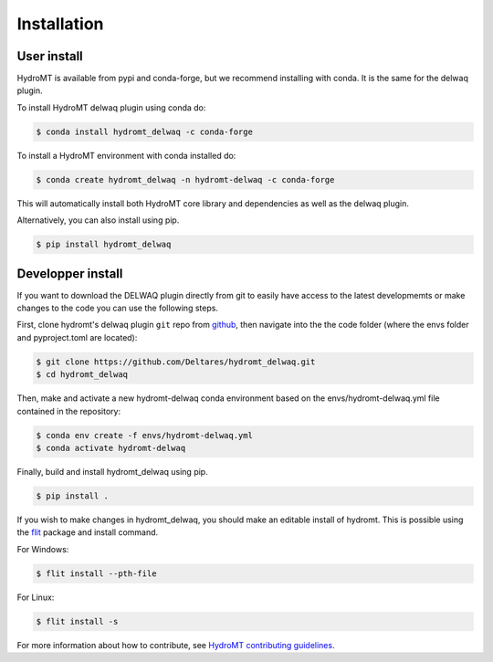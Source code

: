 Installation
============

User install
------------

HydroMT is available from pypi and conda-forge, but we recommend installing with conda.
It is the same for the delwaq plugin.

To install HydroMT delwaq plugin using conda do:

.. code-block:: console

    $ conda install hydromt_delwaq -c conda-forge

To install a HydroMT environment with conda installed do:

.. code-block:: console

    $ conda create hydromt_delwaq -n hydromt-delwaq -c conda-forge

This will automatically install both HydroMT core library and dependencies as well as the delwaq plugin.


Alternatively, you can also install using pip.

.. code-block:: console

    $ pip install hydromt_delwaq


Developper install
------------------
If you want to download the DELWAQ plugin directly from git to easily have access to the latest developmemts or 
make changes to the code you can use the following steps.

First, clone hydromt's delwaq plugin ``git`` repo from
`github <https://github.com/Deltares/hydromt_delwaq>`_, then navigate into the 
the code folder (where the envs folder and pyproject.toml are located):

.. code-block:: console

    $ git clone https://github.com/Deltares/hydromt_delwaq.git
    $ cd hydromt_delwaq

Then, make and activate a new hydromt-delwaq conda environment based on the envs/hydromt-delwaq.yml
file contained in the repository:

.. code-block:: console

    $ conda env create -f envs/hydromt-delwaq.yml
    $ conda activate hydromt-delwaq

Finally, build and install hydromt_delwaq using pip.

.. code-block:: console

    $ pip install .

If you wish to make changes in hydromt_delwaq, you should make an editable install of hydromt. 
This is possible using the `flit <https://flit.readthedocs.io/en/latest/>`_ package and install command.

For Windows:

.. code-block:: console

    $ flit install --pth-file

For Linux:

.. code-block:: console

    $ flit install -s

For more information about how to contribute, see `HydroMT contributing guidelines <https://hydromt.readthedocs.io/en/latest/contributing.html>`_.
